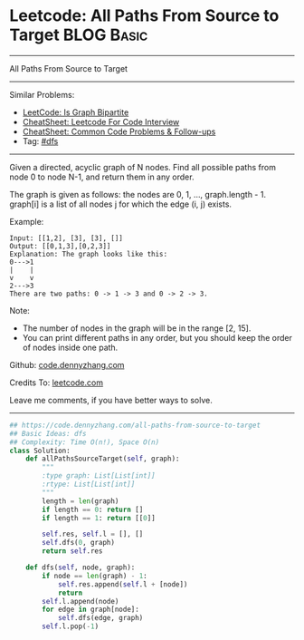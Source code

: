 * Leetcode: All Paths From Source to Target                      :BLOG:Basic:
#+STARTUP: showeverything
#+OPTIONS: toc:nil \n:t ^:nil creator:nil d:nil
:PROPERTIES:
:type:     dfs, bipartite
:END:
---------------------------------------------------------------------
All Paths From Source to Target
---------------------------------------------------------------------
#+BEGIN_HTML
<a href="https://github.com/dennyzhang/code.dennyzhang.com/tree/master/problems/count-complete-tree-nodes"><img align="right" width="200" height="183" src="https://www.dennyzhang.com/wp-content/uploads/denny/watermark/github.png" /></a>
#+END_HTML
Similar Problems:
- [[https://code.dennyzhang.com/is-graph-bipartite][LeetCode: Is Graph Bipartite]]
- [[https://cheatsheet.dennyzhang.com/cheatsheet-leetcode-A4][CheatSheet: Leetcode For Code Interview]]
- [[https://cheatsheet.dennyzhang.com/cheatsheet-followup-A4][CheatSheet: Common Code Problems & Follow-ups]]
- Tag: [[https://code.dennyzhang.com/review-dfs][#dfs]]
---------------------------------------------------------------------
Given a directed, acyclic graph of N nodes.  Find all possible paths from node 0 to node N-1, and return them in any order.

The graph is given as follows:  the nodes are 0, 1, ..., graph.length - 1.  graph[i] is a list of all nodes j for which the edge (i, j) exists.

Example:
#+BEGIN_EXAMPLE
Input: [[1,2], [3], [3], []] 
Output: [[0,1,3],[0,2,3]] 
Explanation: The graph looks like this:
0--->1
|    |
v    v
2--->3
There are two paths: 0 -> 1 -> 3 and 0 -> 2 -> 3.
#+END_EXAMPLE

Note:

- The number of nodes in the graph will be in the range [2, 15].
- You can print different paths in any order, but you should keep the order of nodes inside one path.

Github: [[https://github.com/dennyzhang/code.dennyzhang.com/tree/master/problems/all-paths-from-source-to-target][code.dennyzhang.com]]

Credits To: [[https://leetcode.com/problems/all-paths-from-source-to-target/description/][leetcode.com]]

Leave me comments, if you have better ways to solve.
---------------------------------------------------------------------
#+BEGIN_SRC python
## https://code.dennyzhang.com/all-paths-from-source-to-target
## Basic Ideas: dfs
## Complexity: Time O(n!), Space O(n)
class Solution:
    def allPathsSourceTarget(self, graph):
        """
        :type graph: List[List[int]]
        :rtype: List[List[int]]
        """
        length = len(graph)
        if length == 0: return []
        if length == 1: return [[0]]

        self.res, self.l = [], []
        self.dfs(0, graph)
        return self.res

    def dfs(self, node, graph):
        if node == len(graph) - 1:
            self.res.append(self.l + [node])
            return
        self.l.append(node)
        for edge in graph[node]:
            self.dfs(edge, graph)
        self.l.pop(-1)
#+END_SRC

#+BEGIN_HTML
<div style="overflow: hidden;">
<div style="float: left; padding: 5px"> <a href="https://www.linkedin.com/in/dennyzhang001"><img src="https://www.dennyzhang.com/wp-content/uploads/sns/linkedin.png" alt="linkedin" /></a></div>
<div style="float: left; padding: 5px"><a href="https://github.com/dennyzhang"><img src="https://www.dennyzhang.com/wp-content/uploads/sns/github.png" alt="github" /></a></div>
<div style="float: left; padding: 5px"><a href="https://www.dennyzhang.com/slack" target="_blank" rel="nofollow"><img src="https://www.dennyzhang.com/wp-content/uploads/sns/slack.png" alt="slack"/></a></div>
</div>
#+END_HTML
